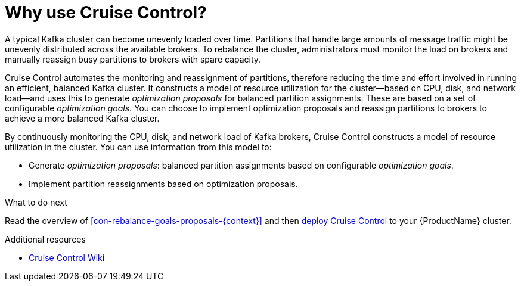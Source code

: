 // This concept is included in the following assemblies:
//
// assembly-cruise-control-concepts.adoc

// Save the context of the assembly that is including this one.
// This is necessary for including assemblies in assemblies.
// See also the complementary step on the last line of this file.

[id='con-cruise-control-overview-{context}']
= Why use Cruise Control?

A typical Kafka cluster can become unevenly loaded over time.
Partitions that handle large amounts of message traffic might be unevenly distributed across the available brokers.
To rebalance the cluster, administrators must monitor the load on brokers and manually reassign busy partitions to brokers with spare capacity.

Cruise Control automates the monitoring and reassignment of partitions, therefore reducing the time and effort involved in running an efficient, balanced Kafka cluster.
It constructs a model of resource utilization for the cluster--based on CPU, disk, and network load--and uses this to generate _optimization proposals_ for balanced partition assignments. These are based on a set of configurable _optimization goals_.
You can choose to implement optimization proposals and reassign partitions to brokers to achieve a more balanced Kafka cluster.  

By continuously monitoring the CPU, disk, and network load of Kafka brokers, Cruise Control constructs a model of resource utilization in the cluster.
You can use information from this model to:

* Generate _optimization proposals_: balanced partition assignments based on configurable _optimization goals_.

* Implement partition reassignments based on optimization proposals.

.What to do next

Read the overview of xref:con-rebalance-goals-proposals-{context}[] and then xref:proc-deploying-cruise-control-{context}[deploy Cruise Control] to your {ProductName} cluster.

.Additional resources

* link:https://github.com/linkedin/cruise-control/wiki[Cruise Control Wiki^]